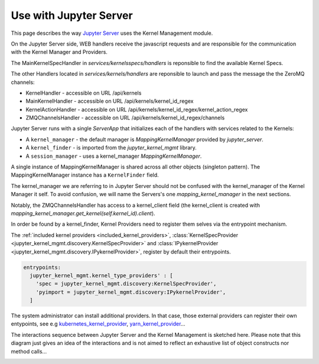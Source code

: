 .. _server:

=======================
Use with Jupyter Server
=======================

This page describes the way `Jupyter Server <https://github.com/jupyter/jupyter_server>`_ uses the Kernel Management module.

.. image:: ./images/kernel_mgmt_server.svg

On the Jupyter Server side, WEB handlers receive the javascript requests and are responsible for the communication with the Kernel Manager and Providers.

The MainKernelSpecHandler in `services/kernelsspecs/handlers` is reponsible to find the available Kernel Specs.

The other Handlers located in `services/kernels/handlers` are reponsible to launch and pass the message the the ZeroMQ channels:

- KernelHandler - accessible on URL /api/kernels
- MainKernelHandler - accessible on URL /api/kernels/kernel_id_regex
- KernelActionHandler - accessible on URL /api/kernels/kernel_id_regex/kernel_action_regex
- ZMQChannelsHandler - accessible on URL /api/kernels/kernel_id_regex/channels

Jupyter Server runs with a single `ServerApp` that initializes each of the handlers with services related to the Kernels:

- A ``kernel_manager`` - the default manager is `MappingKernelManager` provided by `jupyter_server`.
- A ``kernel_finder`` - is imported from the `jupyter_kernel_mgmt` library.
- A ``session_manager`` - uses a kernel_manager `MappingKernelManager`.

A single instance of MappingKernelManager is shared across all other objects (singleton pattern).
The MappingKernelManager instance has a ``KernelFinder`` field.

The kernel_manager we are referring to in Jupyter Server should not be confused with the kernel_manager of the Kernel Manager it self.
To avoid confusion, we will name the Servers's one `mapping_kernel_manager` in the next sections.

Notably, the ZMQChannelsHandler has access to a kernel_client field (the kernel_client is created with `mapping_kernel_manager.get_kernel(self.kernel_id).client`).

In order be found by a kernel_finder, Kernel Providers need to register them selves via the entrypoint mechanism.

The :ref:`included kernel providers <included_kernel_providers>`, :class:`KernelSpecProvider <jupyter_kernel_mgmt.discovery.KernelSpecProvider>` and :class:`IPykernelProvider <jupyter_kernel_mgmt.discovery.IPykernelProvider>`, register by default their entrypoints.

.. code-block:: python

  entrypoints:
    jupyter_kernel_mgmt.kernel_type_providers' : [
      'spec = jupyter_kernel_mgmt.discovery:KernelSpecProvider',
      'pyimport = jupyter_kernel_mgmt.discovery:IPykernelProvider',
    ]

The system administrator can install additional providers.
In that case, those external providers can register their own entypoints, see e.g `kubernetes_kernel_provider <https://github.com/gateway-experiments/kubernetes_kernel_provider>`_, `yarn_kernel_provider <https://github.com/gateway-experiments/yarn_kernel_provider>`_...

The interactions sequence between Jupyter Server and the Kernel Management is sketched here.
Please note that this diagram just gives an idea of the interactions and is not aimed to reflect an exhaustive list of object constructs nor method calls...

.. image:: ./images/kernel_mgmt_server_sequence.svg
